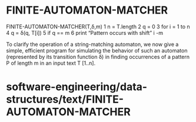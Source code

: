 * FINITE-AUTOMATON-MATCHER

FINITE-AUTOMATON-MATCHER(T,δ,m) 1 n = T.length 2 q = 0 3 for i = 1 to n
4 q = δ(q, T[i]) 5 if q == m 6 print “Pattern occurs with shift” i -m

To clarify the operation of a string-matching automaton, we now give a
simple, efficient program for simulating the behavior of such an
automaton (represented by its transition function δ) in finding
occurrences of a pattern P of length m in an input text T [1..n].

* software-engineering/data-structures/text/FINITE-AUTOMATON-MATCHER
